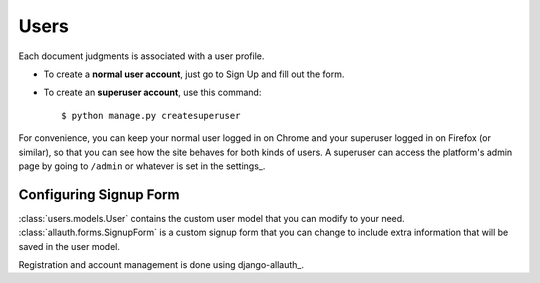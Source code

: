 Users
=====

Each document judgments is associated with a user profile.

* To create a **normal user account**, just go to Sign Up and fill out the form.

* To create an **superuser account**, use this command::

    $ python manage.py createsuperuser

For convenience, you can keep your normal user logged in on Chrome and your superuser logged in on Firefox (or similar), so that you can see how the site behaves for both kinds of users.
A superuser can access the platform's admin page by going to ``/admin`` or whatever is set in the settings_.


Configuring Signup Form
^^^^^^^^^^^^^^^^^^^^^^^
:class:`users.models.User` contains the custom user model that you can modify to your need.
:class:`allauth.forms.SignupForm` is a custom signup form that you can change to include extra information that
will be saved in the user model.

Registration and account management is done using django-allauth_.



.. django-allauth_:https://django-allauth.readthedocs.io/en/latest/

